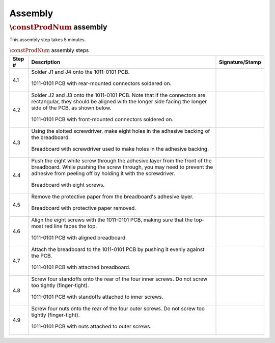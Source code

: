 ********
Assembly
********

:math:`\constProdNum` assembly
******************************

This assembly step takes 5 minutes.

.. tabularcolumns:: |>{\raggedright\arraybackslash}\Y{0.10}
                    |>{\raggedright\arraybackslash}\Y{0.70}
                    |>{\raggedright\arraybackslash}\Y{0.20}|

.. _tbl_assembly_1:

.. list-table:: :math:`\constProdNum` assembly steps
    :class: longtable
    :header-rows: 1
    :align: center 

    * - Step #
      - Description
      - Signature/Stamp
    * - 4.1
      - Solder J1 and J4 onto the 1011-0101 PCB.

        .. raw:: latex

          \vspace*{1ex}

        .. figure:: /images/step_4_1.jpg
            :align:  center
            :figwidth: 100%
           
            1011-0101 PCB with rear-mounted connectors soldered on.
      - 
        .. raw:: latex

          \includegraphics[align=t,scale=1]{../../images/doc_stamp.pdf}
    * - 4.2
      - Solder J2 and J3 onto the 1011-0101 PCB. Note that if the connectors are rectangular, they should be aligned with the longer side facing the longer side of the PCB, as shown below.

        .. raw:: latex

          \vspace*{1ex}

        .. figure:: /images/step_4_2.jpg
            :align:  center
            :figwidth: 100%
           
            1011-0101 PCB with front-mounted connectors soldered on.
      - 
        .. raw:: latex

          \includegraphics[align=t,scale=1]{../../images/doc_stamp.pdf}
    * - 4.3
      - Using the slotted screwdriver, make eight holes in the adhesive backing of the breadboard.

        .. raw:: latex

          \vspace*{1ex}

        .. figure:: /images/step_4_3.jpg
            :align:  center
            :figwidth: 100%
           
            Breadboard with screwdriver used to make holes in the adhesive backing.
      - 
        .. raw:: latex

          \includegraphics[align=t,scale=1]{../../images/doc_stamp.pdf}
    * - 4.4
      - Push the eight white screw through the adhesive layer from the front of the breadboard. While pushing the screw through, you may need to prevent the adhesive from peeling off by holding it with the screwdriver.

        .. raw:: latex

          \vspace*{1ex}

        .. figure:: /images/step_4_4.jpg
            :align:  center
            :figwidth: 100%
           
            Breadboard with eight screws.
      - 
        .. raw:: latex

          \includegraphics[align=t,scale=1]{../../images/doc_stamp.pdf}
    * - 4.5
      - Remove the protective paper from the breadboard's adhesive layer.

        .. raw:: latex

          \vspace*{1ex}

        .. figure:: /images/step_4_5.jpg
            :align:  center
            :figwidth: 100%
           
            Breadboard with protective paper removed.
      - 
        .. raw:: latex

          \includegraphics[align=t,scale=1]{../../images/doc_stamp.pdf}
    * - 4.6
      - Align the eight screws with the 1011-0101 PCB, making sure that the top-most red line faces the top.

        .. raw:: latex

          \vspace*{1ex}

        .. figure:: /images/step_4_6.jpg
            :align:  center
            :figwidth: 100%
           
            1011-0101 PCB with aligned breadboard.
      - 
        .. raw:: latex

          \includegraphics[align=t,scale=1]{../../images/doc_stamp.pdf}
    * - 4.7
      - Attach the breadboard to the 1011-0101 PCB by pushing it evenly against the PCB.

        .. raw:: latex

          \vspace*{1ex}

        .. figure:: /images/step_4_7.jpg
            :align:  center
            :figwidth: 100%
           
            1011-0101 PCB with attached breadboard.
      - 
        .. raw:: latex

          \includegraphics[align=t,scale=1]{../../images/doc_stamp.pdf}
    * - 4.8
      - Screw four standoffs onto the rear of the four inner screws. Do not screw too tightly (finger-tight).

        .. raw:: latex

          \vspace*{1ex}

        .. figure:: /images/step_4_8.jpg
            :align:  center
            :figwidth: 100%
           
            1011-0101 PCB with standoffs attached to inner screws.
      - 
        .. raw:: latex

          \includegraphics[align=t,scale=1]{../../images/doc_stamp.pdf}
    * - 4.9
      - Screw four nuts onto the rear of the four outer screws. Do not screw too tightly (finger-tight).

        .. raw:: latex

          \vspace*{1ex}

        .. figure:: /images/step_4_9.jpg
            :align:  center
            :figwidth: 100%
           
            1011-0101 PCB with nuts attached to outer screws.
      - 
        .. raw:: latex

          \includegraphics[align=t,scale=1]{../../images/doc_stamp.pdf}
